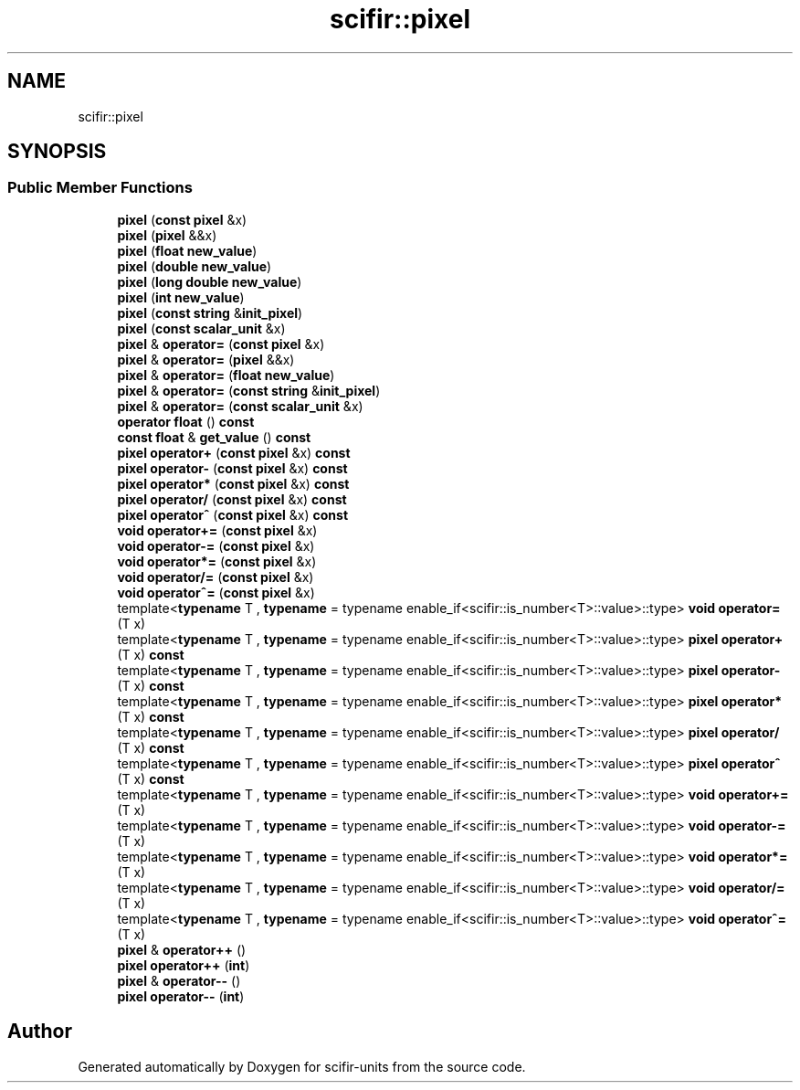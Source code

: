 .TH "scifir::pixel" 3 "Version 2.0.0" "scifir-units" \" -*- nroff -*-
.ad l
.nh
.SH NAME
scifir::pixel
.SH SYNOPSIS
.br
.PP
.SS "Public Member Functions"

.in +1c
.ti -1c
.RI "\fBpixel\fP (\fBconst\fP \fBpixel\fP &x)"
.br
.ti -1c
.RI "\fBpixel\fP (\fBpixel\fP &&x)"
.br
.ti -1c
.RI "\fBpixel\fP (\fBfloat\fP \fBnew_value\fP)"
.br
.ti -1c
.RI "\fBpixel\fP (\fBdouble\fP \fBnew_value\fP)"
.br
.ti -1c
.RI "\fBpixel\fP (\fBlong\fP \fBdouble\fP \fBnew_value\fP)"
.br
.ti -1c
.RI "\fBpixel\fP (\fBint\fP \fBnew_value\fP)"
.br
.ti -1c
.RI "\fBpixel\fP (\fBconst\fP \fBstring\fP &\fBinit_pixel\fP)"
.br
.ti -1c
.RI "\fBpixel\fP (\fBconst\fP \fBscalar_unit\fP &x)"
.br
.ti -1c
.RI "\fBpixel\fP & \fBoperator=\fP (\fBconst\fP \fBpixel\fP &x)"
.br
.ti -1c
.RI "\fBpixel\fP & \fBoperator=\fP (\fBpixel\fP &&x)"
.br
.ti -1c
.RI "\fBpixel\fP & \fBoperator=\fP (\fBfloat\fP \fBnew_value\fP)"
.br
.ti -1c
.RI "\fBpixel\fP & \fBoperator=\fP (\fBconst\fP \fBstring\fP &\fBinit_pixel\fP)"
.br
.ti -1c
.RI "\fBpixel\fP & \fBoperator=\fP (\fBconst\fP \fBscalar_unit\fP &x)"
.br
.ti -1c
.RI "\fBoperator float\fP () \fBconst\fP"
.br
.ti -1c
.RI "\fBconst\fP \fBfloat\fP & \fBget_value\fP () \fBconst\fP"
.br
.ti -1c
.RI "\fBpixel\fP \fBoperator+\fP (\fBconst\fP \fBpixel\fP &x) \fBconst\fP"
.br
.ti -1c
.RI "\fBpixel\fP \fBoperator\-\fP (\fBconst\fP \fBpixel\fP &x) \fBconst\fP"
.br
.ti -1c
.RI "\fBpixel\fP \fBoperator*\fP (\fBconst\fP \fBpixel\fP &x) \fBconst\fP"
.br
.ti -1c
.RI "\fBpixel\fP \fBoperator/\fP (\fBconst\fP \fBpixel\fP &x) \fBconst\fP"
.br
.ti -1c
.RI "\fBpixel\fP \fBoperator^\fP (\fBconst\fP \fBpixel\fP &x) \fBconst\fP"
.br
.ti -1c
.RI "\fBvoid\fP \fBoperator+=\fP (\fBconst\fP \fBpixel\fP &x)"
.br
.ti -1c
.RI "\fBvoid\fP \fBoperator\-=\fP (\fBconst\fP \fBpixel\fP &x)"
.br
.ti -1c
.RI "\fBvoid\fP \fBoperator*=\fP (\fBconst\fP \fBpixel\fP &x)"
.br
.ti -1c
.RI "\fBvoid\fP \fBoperator/=\fP (\fBconst\fP \fBpixel\fP &x)"
.br
.ti -1c
.RI "\fBvoid\fP \fBoperator^=\fP (\fBconst\fP \fBpixel\fP &x)"
.br
.ti -1c
.RI "template<\fBtypename\fP T , \fBtypename\fP  = typename enable_if<scifir::is_number<T>::value>::type> \fBvoid\fP \fBoperator=\fP (T x)"
.br
.ti -1c
.RI "template<\fBtypename\fP T , \fBtypename\fP  = typename enable_if<scifir::is_number<T>::value>::type> \fBpixel\fP \fBoperator+\fP (T x) \fBconst\fP"
.br
.ti -1c
.RI "template<\fBtypename\fP T , \fBtypename\fP  = typename enable_if<scifir::is_number<T>::value>::type> \fBpixel\fP \fBoperator\-\fP (T x) \fBconst\fP"
.br
.ti -1c
.RI "template<\fBtypename\fP T , \fBtypename\fP  = typename enable_if<scifir::is_number<T>::value>::type> \fBpixel\fP \fBoperator*\fP (T x) \fBconst\fP"
.br
.ti -1c
.RI "template<\fBtypename\fP T , \fBtypename\fP  = typename enable_if<scifir::is_number<T>::value>::type> \fBpixel\fP \fBoperator/\fP (T x) \fBconst\fP"
.br
.ti -1c
.RI "template<\fBtypename\fP T , \fBtypename\fP  = typename enable_if<scifir::is_number<T>::value>::type> \fBpixel\fP \fBoperator^\fP (T x) \fBconst\fP"
.br
.ti -1c
.RI "template<\fBtypename\fP T , \fBtypename\fP  = typename enable_if<scifir::is_number<T>::value>::type> \fBvoid\fP \fBoperator+=\fP (T x)"
.br
.ti -1c
.RI "template<\fBtypename\fP T , \fBtypename\fP  = typename enable_if<scifir::is_number<T>::value>::type> \fBvoid\fP \fBoperator\-=\fP (T x)"
.br
.ti -1c
.RI "template<\fBtypename\fP T , \fBtypename\fP  = typename enable_if<scifir::is_number<T>::value>::type> \fBvoid\fP \fBoperator*=\fP (T x)"
.br
.ti -1c
.RI "template<\fBtypename\fP T , \fBtypename\fP  = typename enable_if<scifir::is_number<T>::value>::type> \fBvoid\fP \fBoperator/=\fP (T x)"
.br
.ti -1c
.RI "template<\fBtypename\fP T , \fBtypename\fP  = typename enable_if<scifir::is_number<T>::value>::type> \fBvoid\fP \fBoperator^=\fP (T x)"
.br
.ti -1c
.RI "\fBpixel\fP & \fBoperator++\fP ()"
.br
.ti -1c
.RI "\fBpixel\fP \fBoperator++\fP (\fBint\fP)"
.br
.ti -1c
.RI "\fBpixel\fP & \fBoperator\-\-\fP ()"
.br
.ti -1c
.RI "\fBpixel\fP \fBoperator\-\-\fP (\fBint\fP)"
.br
.in -1c

.SH "Author"
.PP 
Generated automatically by Doxygen for scifir-units from the source code\&.
